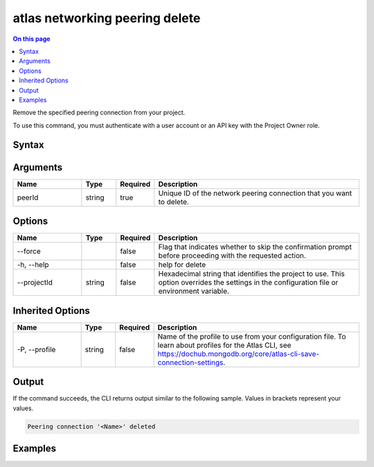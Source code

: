 .. _atlas-networking-peering-delete:

===============================
atlas networking peering delete
===============================

.. default-domain:: mongodb

.. contents:: On this page
   :local:
   :backlinks: none
   :depth: 1
   :class: singlecol

Remove the specified peering connection from your project.

To use this command, you must authenticate with a user account or an API key with the Project Owner role.

Syntax
------

.. code-block::
   :caption: Command Syntax

   atlas networking peering delete <peerId> [options]

.. Code end marker, please don't delete this comment

Arguments
---------

.. list-table::
   :header-rows: 1
   :widths: 20 10 10 60

   * - Name
     - Type
     - Required
     - Description
   * - peerId
     - string
     - true
     - Unique ID of the network peering connection that you want to delete.

Options
-------

.. list-table::
   :header-rows: 1
   :widths: 20 10 10 60

   * - Name
     - Type
     - Required
     - Description
   * - --force
     - 
     - false
     - Flag that indicates whether to skip the confirmation prompt before proceeding with the requested action.
   * - -h, --help
     - 
     - false
     - help for delete
   * - --projectId
     - string
     - false
     - Hexadecimal string that identifies the project to use. This option overrides the settings in the configuration file or environment variable.

Inherited Options
-----------------

.. list-table::
   :header-rows: 1
   :widths: 20 10 10 60

   * - Name
     - Type
     - Required
     - Description
   * - -P, --profile
     - string
     - false
     - Name of the profile to use from your configuration file. To learn about profiles for the Atlas CLI, see `https://dochub.mongodb.org/core/atlas-cli-save-connection-settings <https://dochub.mongodb.org/core/atlas-cli-save-connection-settings>`__.

Output
------

If the command succeeds, the CLI returns output similar to the following sample. Values in brackets represent your values.

.. code-block::

   Peering connection '<Name>' deleted
   

Examples
--------

.. code-block::
   :copyable: false

   # Remove the network peering connection with the ID 5f60c5bd0948295c093565ba in the project with the ID 5e2211c17a3e5a48f5497de3:
   atlas networking peering delete 5f60c5bd0948295c093565ba --projectId 5e2211c17a3e5a48f5497de3
